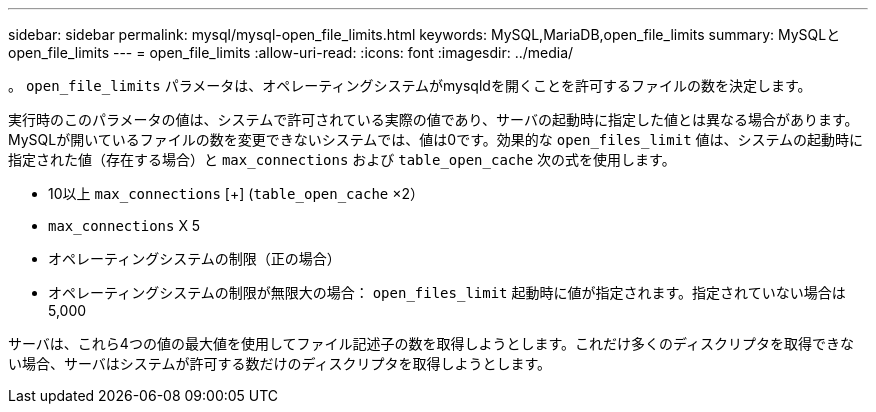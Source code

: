 ---
sidebar: sidebar 
permalink: mysql/mysql-open_file_limits.html 
keywords: MySQL,MariaDB,open_file_limits 
summary: MySQLとopen_file_limits 
---
= open_file_limits
:allow-uri-read: 
:icons: font
:imagesdir: ../media/


[role="lead"]
。 `open_file_limits` パラメータは、オペレーティングシステムがmysqldを開くことを許可するファイルの数を決定します。

実行時のこのパラメータの値は、システムで許可されている実際の値であり、サーバの起動時に指定した値とは異なる場合があります。MySQLが開いているファイルの数を変更できないシステムでは、値は0です。効果的な `open_files_limit` 値は、システムの起動時に指定された値（存在する場合）と `max_connections` および `table_open_cache` 次の式を使用します。

* 10以上 `max_connections` [+] (`table_open_cache` ×2）
* `max_connections` X 5
* オペレーティングシステムの制限（正の場合）
* オペレーティングシステムの制限が無限大の場合： `open_files_limit` 起動時に値が指定されます。指定されていない場合は5,000


サーバは、これら4つの値の最大値を使用してファイル記述子の数を取得しようとします。これだけ多くのディスクリプタを取得できない場合、サーバはシステムが許可する数だけのディスクリプタを取得しようとします。
